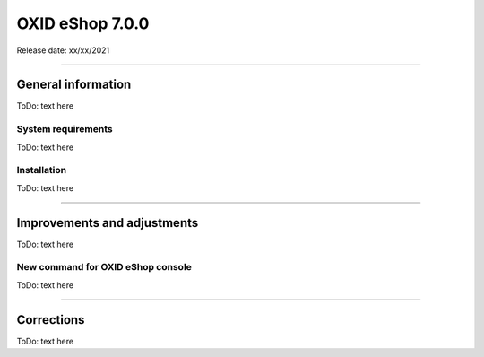 OXID eShop 7.0.0
================

Release date: xx/xx/2021

-----------------------------------------------------------------------------------------

General information
-------------------
ToDo: text here

System requirements
^^^^^^^^^^^^^^^^^^^
ToDo: text here

Installation
^^^^^^^^^^^^
ToDo: text here

-----------------------------------------------------------------------------------------

Improvements and adjustments
----------------------------
ToDo: text here

New command for OXID eShop console
^^^^^^^^^^^^^^^^^^^^^^^^^^^^^^^^^^
ToDo: text here

-----------------------------------------------------------------------------------------

Corrections
-----------
ToDo: text here


.. Intern: , Status: transL